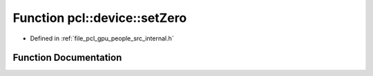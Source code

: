 .. _exhale_function_people_2src_2internal_8h_1ac6068d8c40516f85789ab25c1c5c96db:

Function pcl::device::setZero
=============================

- Defined in :ref:`file_pcl_gpu_people_src_internal.h`


Function Documentation
----------------------


.. doxygenfunction:: pcl::device::setZero(Mask&)
